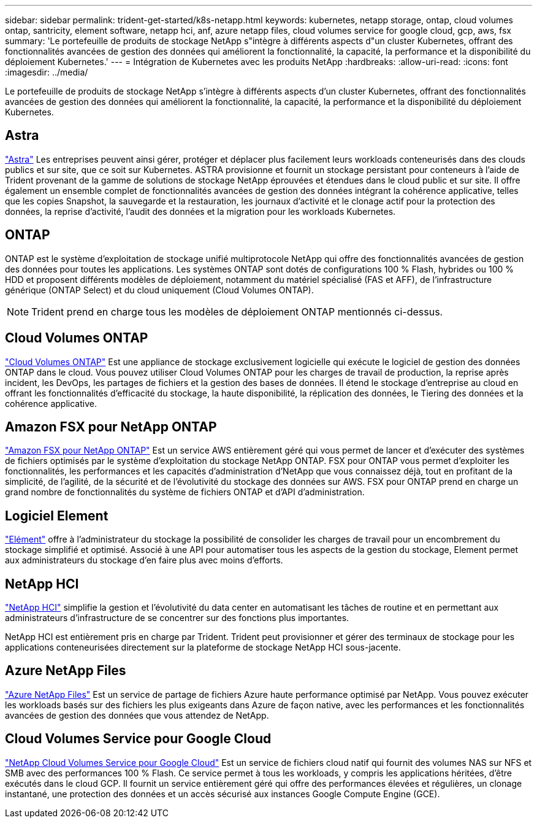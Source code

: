 ---
sidebar: sidebar 
permalink: trident-get-started/k8s-netapp.html 
keywords: kubernetes, netapp storage, ontap, cloud volumes ontap, santricity, element software, netapp hci, anf, azure netapp files, cloud volumes service for google cloud, gcp, aws, fsx 
summary: 'Le portefeuille de produits de stockage NetApp s"intègre à différents aspects d"un cluster Kubernetes, offrant des fonctionnalités avancées de gestion des données qui améliorent la fonctionnalité, la capacité, la performance et la disponibilité du déploiement Kubernetes.' 
---
= Intégration de Kubernetes avec les produits NetApp
:hardbreaks:
:allow-uri-read: 
:icons: font
:imagesdir: ../media/


[role="lead"]
Le portefeuille de produits de stockage NetApp s'intègre à différents aspects d'un cluster Kubernetes, offrant des fonctionnalités avancées de gestion des données qui améliorent la fonctionnalité, la capacité, la performance et la disponibilité du déploiement Kubernetes.



== Astra

https://docs.netapp.com/us-en/astra/["Astra"^] Les entreprises peuvent ainsi gérer, protéger et déplacer plus facilement leurs workloads conteneurisés dans des clouds publics et sur site, que ce soit sur Kubernetes. ASTRA provisionne et fournit un stockage persistant pour conteneurs à l'aide de Trident provenant de la gamme de solutions de stockage NetApp éprouvées et étendues dans le cloud public et sur site. Il offre également un ensemble complet de fonctionnalités avancées de gestion des données intégrant la cohérence applicative, telles que les copies Snapshot, la sauvegarde et la restauration, les journaux d'activité et le clonage actif pour la protection des données, la reprise d'activité, l'audit des données et la migration pour les workloads Kubernetes.



== ONTAP

ONTAP est le système d'exploitation de stockage unifié multiprotocole NetApp qui offre des fonctionnalités avancées de gestion des données pour toutes les applications. Les systèmes ONTAP sont dotés de configurations 100 % Flash, hybrides ou 100 % HDD et proposent différents modèles de déploiement, notamment du matériel spécialisé (FAS et AFF), de l'infrastructure générique (ONTAP Select) et du cloud uniquement (Cloud Volumes ONTAP).


NOTE: Trident prend en charge tous les modèles de déploiement ONTAP mentionnés ci-dessus.



== Cloud Volumes ONTAP

http://cloud.netapp.com/ontap-cloud?utm_source=GitHub&utm_campaign=Trident["Cloud Volumes ONTAP"^] Est une appliance de stockage exclusivement logicielle qui exécute le logiciel de gestion des données ONTAP dans le cloud. Vous pouvez utiliser Cloud Volumes ONTAP pour les charges de travail de production, la reprise après incident, les DevOps, les partages de fichiers et la gestion des bases de données. Il étend le stockage d'entreprise au cloud en offrant les fonctionnalités d'efficacité du stockage, la haute disponibilité, la réplication des données, le Tiering des données et la cohérence applicative.



== Amazon FSX pour NetApp ONTAP

https://docs.aws.amazon.com/fsx/latest/ONTAPGuide/what-is-fsx-ontap.html["Amazon FSX pour NetApp ONTAP"^] Est un service AWS entièrement géré qui vous permet de lancer et d'exécuter des systèmes de fichiers optimisés par le système d'exploitation du stockage NetApp ONTAP. FSX pour ONTAP vous permet d'exploiter les fonctionnalités, les performances et les capacités d'administration d'NetApp que vous connaissez déjà, tout en profitant de la simplicité, de l'agilité, de la sécurité et de l'évolutivité du stockage des données sur AWS. FSX pour ONTAP prend en charge un grand nombre de fonctionnalités du système de fichiers ONTAP et d'API d'administration.



== Logiciel Element

https://www.netapp.com/data-management/element-software/["Elément"^] offre à l'administrateur du stockage la possibilité de consolider les charges de travail pour un encombrement du stockage simplifié et optimisé. Associé à une API pour automatiser tous les aspects de la gestion du stockage, Element permet aux administrateurs du stockage d'en faire plus avec moins d'efforts.



== NetApp HCI

https://www.netapp.com/virtual-desktop-infrastructure/netapp-hci/["NetApp HCI"^] simplifie la gestion et l'évolutivité du data center en automatisant les tâches de routine et en permettant aux administrateurs d'infrastructure de se concentrer sur des fonctions plus importantes.

NetApp HCI est entièrement pris en charge par Trident. Trident peut provisionner et gérer des terminaux de stockage pour les applications conteneurisées directement sur la plateforme de stockage NetApp HCI sous-jacente.



== Azure NetApp Files

https://azure.microsoft.com/en-us/services/netapp/["Azure NetApp Files"^] Est un service de partage de fichiers Azure haute performance optimisé par NetApp. Vous pouvez exécuter les workloads basés sur des fichiers les plus exigeants dans Azure de façon native, avec les performances et les fonctionnalités avancées de gestion des données que vous attendez de NetApp.



== Cloud Volumes Service pour Google Cloud

https://cloud.netapp.com/cloud-volumes-service-for-gcp?utm_source=GitHub&utm_campaign=Trident["NetApp Cloud Volumes Service pour Google Cloud"^] Est un service de fichiers cloud natif qui fournit des volumes NAS sur NFS et SMB avec des performances 100 % Flash. Ce service permet à tous les workloads, y compris les applications héritées, d'être exécutés dans le cloud GCP. Il fournit un service entièrement géré qui offre des performances élevées et régulières, un clonage instantané, une protection des données et un accès sécurisé aux instances Google Compute Engine (GCE).
